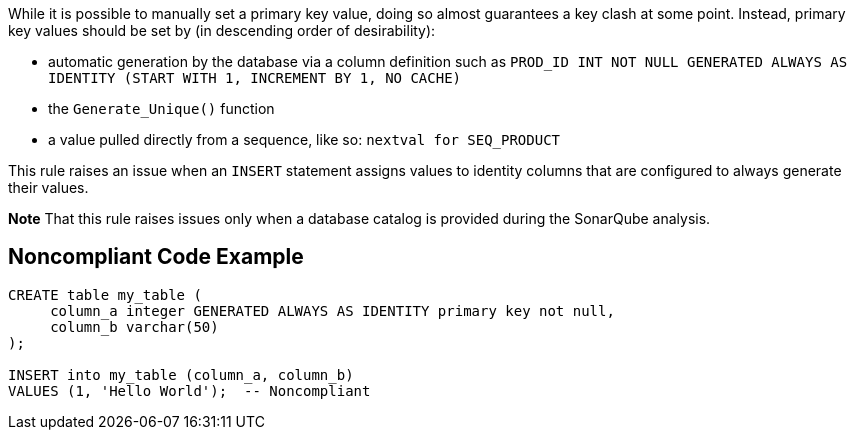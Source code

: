 While it is possible to manually set a primary key value, doing so almost guarantees a key clash at some point. Instead, primary key values should be set by (in descending order of desirability):

* automatic generation by the database via a column definition such as ``++PROD_ID INT NOT NULL GENERATED ALWAYS AS IDENTITY (START WITH 1, INCREMENT BY 1, NO CACHE)++``
* the ``++Generate_Unique()++`` function
* a value pulled directly from a sequence, like so: ``++nextval for SEQ_PRODUCT++``

This rule raises an issue when an ``++INSERT++`` statement assigns values to identity columns that are configured to always generate their values.

*Note* That this rule raises issues only when a database catalog is provided during the SonarQube analysis.


== Noncompliant Code Example

----
CREATE table my_table (
     column_a integer GENERATED ALWAYS AS IDENTITY primary key not null,
     column_b varchar(50)
);

INSERT into my_table (column_a, column_b)
VALUES (1, 'Hello World');  -- Noncompliant
----

